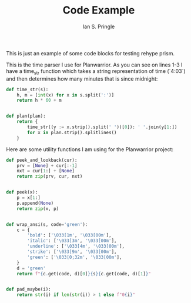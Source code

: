 :PROPERTIES:
:AUTHOR: Ian S. Pringle
:CREATED: <2022-07-28 Thu>
:MODIFIED: <2022-08-04 Thu>
:TYPE: blog
:END:
#+title: Code Example
#+filetags: :meta:

This is just an example of some code blocks for testing rehype prism.

This is the time parser I use for Planwarrior. As you can see on lines 1-3 I have a time_str function which takes a string representation of time (`4:03`) and then determines how many minutes that is since midnight:
#+BEGIN_SRC python
def time_str(s):
    h, m = [int(x) for x in s.split(':')]
    return h * 60 + m


def plan(plan):
    return {
        time_str((y := x.strip().split(' '))[0]): ' '.join(y[1:])
        for x in plan.strip().splitlines()
    }
#+END_SRC

Here are some utility functions I am using for the Planwarrior project:
#+BEGIN_SRC python
def peek_and_lookback(cur):
    prv = [None] + cur[:-1]
    nxt = cur[1:] + [None]
    return zip(prv, cur, nxt)


def peek(x):
    p = x[1:]
    p.append(None)
    return zip(x, p)


def wrap_ansi(s, code='green'):
    c = {
        'bold': ['\033[1m', '\033[00m'],
        'italic': ['\033[3m', '\033[00m'],
        'underline': ['\033[4m', '\033[00m'],
        'strike': ['\033[9m', '\033[00m'],
        'green': ['\033[0;32m', '\033[00m'],
    }
    d = 'green'
    return f"{c.get(code, d)[0]}{s}{c.get(code, d)[1]}"


def pad_maybe(i):
    return str(i) if len(str(i)) > 1 else f"0{i}"
#+END_SRC
